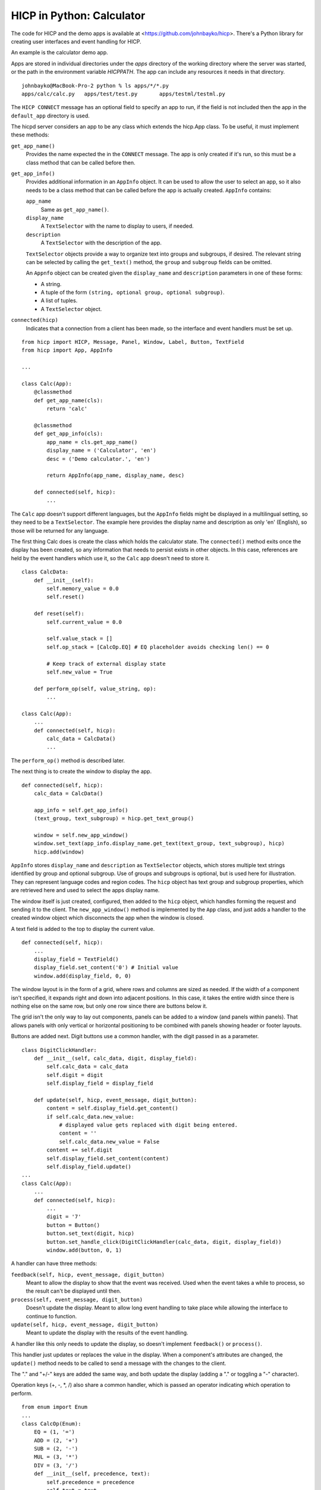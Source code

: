 ==========================
HICP in Python: Calculator
==========================

The code for HICP and the demo apps is available at
<https://github.com/johnbayko/hicp>. There's a Python library for creating
user interfaces and event handling for HICP.

An example is the calculator demo app.

.. image:: ../../../images/calc_start.png
   :alt Calculator

Apps are stored in individual directories under the `apps` directory of the
working directory where the server was started, or the path in the environment
variable `HICPPATH`. The app can include any resources it needs in that
directory.

::

    johnbayko@MacBook-Pro-2 python % ls apps/*/*.py
    apps/calc/calc.py	apps/test/test.py	apps/testml/testml.py
    
The ``HICP CONNECT`` message has an optional field to specify an app to run, if
the field is not included then the app in the ``default_app`` directory is
used.

The hicpd server considers an app to be any class which extends the hicp.App
class. To be useful, it must implement these methods:

``get_app_name()``
    Provides the name expected the in the ``CONNECT``
    message. The app is only created if it's run, so this must be a class method
    that can be called before then.

``get_app_info()``
    Provides additional information in an ``AppInfo`` object.
    It can be used to allow the user to select an app, so it also needs to be a
    class method that can be called before the app is actually created.
    ``AppInfo`` contains:

    ``app_name``
        Same as ``get_app_name()``.

    ``display_name``
        A ``TextSelector`` with the name to display to users, if needed.

    ``description``
        A ``TextSelector`` with the description of the app.

    ``TextSelector`` objects provide a way to organize text into groups and
    subgroups, if desired. The relevant string can be selected by calling the
    ``get_text()`` method, the ``group`` and ``subgroup`` fields can be
    omitted.

    An ``Appnfo`` object can be created given the ``display_name`` and
    ``description`` parameters in one of these forms:

    - A string.
    - A tuple of the form ``(string, optional group, optional subgroup)``.
    - A list of tuples.
    - A ``TextSelector`` object.

``connected(hicp)``
    Indicates that a connection from a client has been made, so
    the interface and event handlers must be set up.

::

    from hicp import HICP, Message, Panel, Window, Label, Button, TextField
    from hicp import App, AppInfo

    ...

    class Calc(App):
        @classmethod
        def get_app_name(cls):
            return 'calc'

        @classmethod
        def get_app_info(cls):
            app_name = cls.get_app_name()
            display_name = ('Calculator', 'en')
            desc = ('Demo calculator.', 'en')

            return AppInfo(app_name, display_name, desc)

        def connected(self, hicp):
            ...

The ``Calc`` app doesn't support different languages, but the ``AppInfo``
fields might be displayed in a multilingual setting, so they need to be a
``TextSelector``. The example here provides the display name and description as
only 'en' (English), so those will be returned for any language.

The first thing Calc does is create the class which holds the calculator state.
The ``connected()`` method exits once the display has been created, so any
information that needs to persist exists in other objects. In this case,
references are held by the event handlers which use it, so the ``Calc`` app
doesn't need to store it.

::

    class CalcData:
        def __init__(self):
            self.memory_value = 0.0
            self.reset()

        def reset(self):
            self.current_value = 0.0

            self.value_stack = []
            self.op_stack = [CalcOp.EQ] # EQ placeholder avoids checking len() == 0

            # Keep track of external display state
            self.new_value = True

        def perform_op(self, value_string, op):
            ...

    class Calc(App):
        ...
        def connected(self, hicp):
            calc_data = CalcData()
            ...

The ``perform_op()`` method is described later.

The next thing is to create the window to display the app.

::

        def connected(self, hicp):
            calc_data = CalcData()

            app_info = self.get_app_info()
            (text_group, text_subgroup) = hicp.get_text_group()

            window = self.new_app_window()
            window.set_text(app_info.display_name.get_text(text_group, text_subgroup), hicp)
            hicp.add(window)

``AppInfo`` stores ``display_name`` and ``description`` as ``TextSelector``
objects, which stores multiple text strings identified by group and optional
subgroup. Use of groups and subgroups is optional, but is used here for
illustration. They can represent language codes and region codes. The ``hicp``
object has text group and subgroup properties, which are retrieved here and
used to select the apps display name.

The window itself is just created, configured, then added to the ``hicp``
object, which handles forming the request and sending it to the client. The
``new_app_window()`` method is implemented by the ``App`` class, and just adds
a handler to the created window object which disconnects the app when the
window is closed.

A text field is added to the top to display the current value.

::

        def connected(self, hicp):
            ...
            display_field = TextField()
            display_field.set_content('0') # Initial value
            window.add(display_field, 0, 0)

The window layout is in the form of a grid, where rows and columns are sized as
needed. If the width of a component isn't specified, it expands right and down
into adjacent positions. In this case, it takes the entire width since there is
nothing else on the same row, but only one row since there are buttons below
it.

The grid isn't the only way to lay out components, panels can be added to a
window (and panels within panels). That allows panels with only vertical or
horizontal positioning to be combined with panels showing header or footer
layouts.

Buttons are added next. Digit buttons use a common handler, with the digit
passed in as a parameter.

::

    class DigitClickHandler:
        def __init__(self, calc_data, digit, display_field):
            self.calc_data = calc_data
            self.digit = digit
            self.display_field = display_field

        def update(self, hicp, event_message, digit_button):   
            content = self.display_field.get_content()
            if self.calc_data.new_value:
                # displayed value gets replaced with digit being entered.
                content = ''
                self.calc_data.new_value = False
            content += self.digit
            self.display_field.set_content(content)
            self.display_field.update()
    ...
    class Calc(App):
        ...
        def connected(self, hicp):
            ...
            digit = '7'
            button = Button()
            button.set_text(digit, hicp)
            button.set_handle_click(DigitClickHandler(calc_data, digit, display_field))
            window.add(button, 0, 1)

A handler can have three methods:

``feedback(self, hicp, event_message, digit_button)``
    Meant to allow the display to show that the event was received. Used when
    the event takes a while to process, so the result can't be displayed until
    then.

``process(self, event_message, digit_button)``
    Doesn't update the display. Meant to allow long event handling to take
    place while allowing the interface to continue to function.

``update(self, hicp, event_message, digit_button)``
    Meant to update the display with the results of the event handling.

A handler like this only needs to update the display, so doesn't implement
``feedback()`` or ``process()``.

This handler just updates or replaces the value in the display. When a
component's attributes are changed, the ``update()`` method needs to be called
to send a message with the changes to the client.

The "." and "+/-" keys are added the same way, and both update the display
(adding a "." or toggling a "-" character).

Operation keys (+, -, \*, /) also share a common handler, which is passed an
operator indicating which operation to perform.

::

    from enum import Enum
    ...
    class CalcOp(Enum):
        EQ = (1, '=')
        ADD = (2, '+')
        SUB = (2, '-')
        MUL = (3, '*')
        DIV = (3, '/')
        def __init__(self, precedence, text):
            self.precedence = precedence
            self.text = text
    ...
    class OpClickHandler:
        def __init__(self, op, display_field, calc_data):
            self.op = op
            self.display_field = display_field
            self.calc_data = calc_data

        def update(self, hicp, event_message, op_button):
            content = self.display_field.get_content()

            self.calc_data.perform_op(content, self.op)

            self.display_field.set_content(str(self.calc_data.current_value))
            self.calc_data.new_value = True

            self.display_field.update()
    ...
    class Calc(App):
        ...
        def connected(self, hicp):
            ...
            op = CalcOp.DIV
            button = Button()
            button.set_text(op.text, hicp)
            button.set_handle_click(OpClickHandler(op, display_field, calc_data))
            window.add(button, 3, 1)
            ...

``CalcOp`` is a Python enumeration which includes precedence and display text
information. The handler just passes the operation enumeration to ``CalcData``,
which performs the actual operation, then the hander updates the display.

``CalcData`` uses data and operation stacks to ensure "*" and "/" have
precedence over "+" and "-".

::

    class CalcData:
        ...
        def perform_op(self, value_string, op):
            try:
                value = float(value_string)
            except ValueError:
                # Cannot apply value_string to current value, so skip.
                return
            self.value_stack.append(value)

            # Evaluate any ops on stack
            while self.op_stack[-1].precedence >= op.precedence:
                if CalcOp.EQ == self.op_stack[-1]:
                    break

                stack_op = self.op_stack.pop()
                # Remember stack reverses things, left was pushed earlier so
                # comes off after right.
                right_value = self.value_stack.pop()
                left_value = self.value_stack.pop()

                if CalcOp.ADD == stack_op:
                    new_value = left_value + right_value
                elif CalcOp.SUB == stack_op:
                    new_value = left_value - right_value
                elif CalcOp.MUL == stack_op:
                    new_value = left_value * right_value
                elif CalcOp.DIV == stack_op:
                    new_value = left_value / right_value

                self.value_stack.append(new_value)

            if self.op_stack[-1].precedence < op.precedence:
                self.op_stack.append(op)

            # For display
            self.current_value = self.value_stack[-1]

The equal sign "=" is treated as an operator, and is used to indicate an end to
the operations that are needed to be performed.

The value in the display is checked for validity. Although using the on screen
keys ensures only valid numbers can be entered, the text field is editable so
things can be entered from the keyboard, or pasted into the display, and those
might not be numbers, so that has to be taken into account.

The rest of they keys (clear, memory store, and memory recall) are added the
same way, with similar handlers. At the end, the window is made visible.

::

        def connected(self, hicp):
            ...
            window.set_visible(True)
            window.update()

That's basically the whole example.

There's no support for designing a form for the interface. The library could do
that, but I just wanted something quick that was close to how the HICP protocol
worked. HICP itself isn't form based because that would limit the ability to
dynamically update the display, which is the main thing that distinguishes it
from using HTML and HTTP requests.

It's not as refined as web based applications, but those have had over 25 years
of work done on them by untold numbers of people. I think for just me working
on it for a few months, this is a good start.

